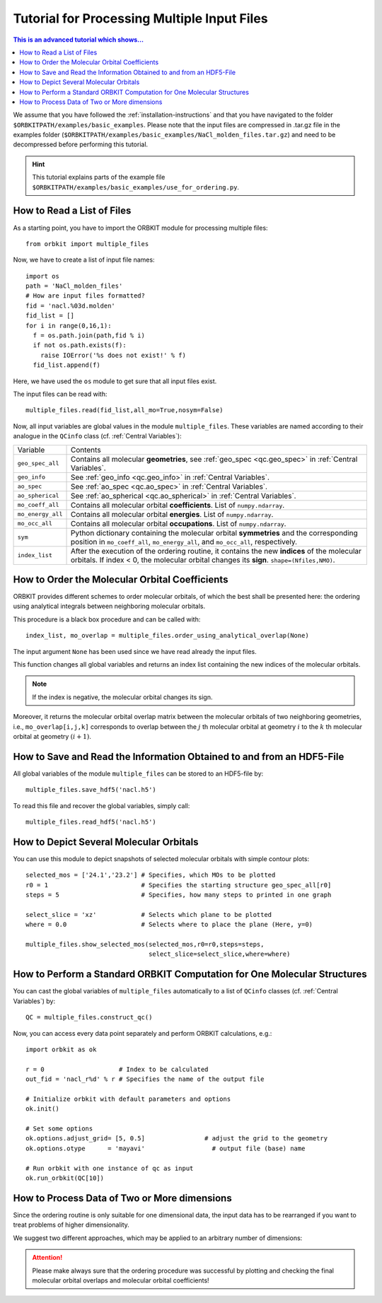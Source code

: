 Tutorial for Processing Multiple Input Files
============================================

.. contents:: This is an advanced tutorial which shows...
  :local:
  :depth: 1


We assume that you have followed the :ref:`installation-instructions` and that
you have navigated to the folder ``$ORBKITPATH/examples/basic_examples``. 
Please note that the input files are compressed in .tar.gz file in the examples 
folder (``$ORBKITPATH/examples/basic_examples/NaCl_molden_files.tar.gz``) and need to be 
decompressed before performing this tutorial.

.. hint::
  
  This tutorial explains parts of the example file 
  ``$ORBKITPATH/examples/basic_examples/use_for_ordering.py``. 

How to Read a List of Files
---------------------------

As a starting point, you have to import the ORBKIT module for processing 
multiple files::
  
  from orbkit import multiple_files
  
Now, we have to create a list of input file names::

  import os
  path = 'NaCl_molden_files'  
  # How are input files formatted?
  fid = 'nacl.%03d.molden'
  fid_list = []
  for i in range(0,16,1):
    f = os.path.join(path,fid % i)
    if not os.path.exists(f):
      raise IOError('%s does not exist!' % f)
    fid_list.append(f)

Here, we have used the ``os`` module to get sure that all input files exist.

The input files can be read with::

  multiple_files.read(fid_list,all_mo=True,nosym=False)

Now, all input variables are global values in the module ``multiple_files``.
These variables are named according to their analogue in the ``QCinfo`` class 
(cf. :ref:`Central Variables`):

+-----------------+------------------------------------------------------------------------------------------------------+
| Variable        | Contents                                                                                             |
+-----------------+------------------------------------------------------------------------------------------------------+
|``geo_spec_all`` | Contains all molecular **geometries**, see :ref:`geo_spec <qc.geo_spec>` in :ref:`Central Variables`.|
+-----------------+------------------------------------------------------------------------------------------------------+
|``geo_info``     | See :ref:`geo_info <qc.geo_info>` in :ref:`Central Variables`.                                       |
+-----------------+------------------------------------------------------------------------------------------------------+
|``ao_spec``      | See :ref:`ao_spec <qc.ao_spec>` in :ref:`Central Variables`.                                         |
+-----------------+------------------------------------------------------------------------------------------------------+
|``ao_spherical`` | See :ref:`ao_spherical <qc.ao_spherical>` in :ref:`Central Variables`.                               |
+-----------------+------------------------------------------------------------------------------------------------------+
|``mo_coeff_all`` | Contains all molecular orbital **coefficients**. List of ``numpy.ndarray``.                          |
+-----------------+------------------------------------------------------------------------------------------------------+
|``mo_energy_all``| Contains all molecular orbital **energies**. List of ``numpy.ndarray``.                              |
+-----------------+------------------------------------------------------------------------------------------------------+
|``mo_occ_all``   | Contains all molecular orbital **occupations**. List of ``numpy.ndarray``.                           |
+-----------------+------------------------------------------------------------------------------------------------------+
|``sym``          | Python dictionary containing the molecular orbital **symmetries** and the                            |
|                 | corresponding position in ``mo_coeff_all``, ``mo_energy_all``, and ``mo_occ_all``, respectively.     |
+-----------------+------------------------------------------------------------------------------------------------------+
|``index_list``   | After the execution of the ordering routine, it contains the new **indices** of the                  |
|                 | molecular orbitals. If index < 0, the molecular orbital changes its **sign**. ``shape=(Nfiles,NMO)``.|
+-----------------+------------------------------------------------------------------------------------------------------+

How to Order the Molecular Orbital Coefficients
-----------------------------------------------

ORBKIT provides different schemes to order molecular orbitals, of which the
best shall be presented here: the ordering using analytical integrals between
neighboring molecular orbitals.

This procedure is a black box procedure and can be called with::

  index_list, mo_overlap = multiple_files.order_using_analytical_overlap(None)

The input argument ``None`` has been used since we have read already the 
input files.

This function changes all global variables and returns an index list containing
the new indices of the molecular orbitals. 

.. note::

  If the index is negative, the molecular orbital changes its sign. 

Moreover, it returns the molecular orbital
overlap matrix between the molecular orbitals of two neighboring
geometries, i.e., ``mo_overlap[i,j,k]`` corresponds to overlap between the 
:math:`j` th molecular orbital at geometry :math:`i` to the :math:`k` th molecular orbital at 
geometry :math:`(i+1)`. 

How to Save and Read the Information Obtained to and from an HDF5-File
----------------------------------------------------------------------

All global variables of the module ``multiple_files`` can be stored to an 
HDF5-file by::
  
  multiple_files.save_hdf5('nacl.h5')

To read this file and recover the global variables, simply call::

  multiple_files.read_hdf5('nacl.h5')

How to Depict Several Molecular Orbitals
----------------------------------------

You can use this module to depict snapshots of selected molecular orbitals 
with simple contour plots::

  selected_mos = ['24.1','23.2'] # Specifies, which MOs to be plotted
  r0 = 1                         # Specifies the starting structure geo_spec_all[r0]
  steps = 5                      # Specifies, how many steps to printed in one graph
  
  select_slice = 'xz'            # Selects which plane to be plotted
  where = 0.0                    # Selects where to place the plane (Here, y=0)

  multiple_files.show_selected_mos(selected_mos,r0=r0,steps=steps,
				   select_slice=select_slice,where=where)

How to Perform a Standard ORBKIT Computation for One Molecular Structures
-------------------------------------------------------------------------

You can cast the global variables of ``multiple_files`` automatically to a list 
of ``QCinfo`` classes (cf. :ref:`Central Variables`) by::
  
  QC = multiple_files.construct_qc()

Now, you can access every data point separately and perform ORBKIT calculations,
e.g.::

  import orbkit as ok

  r = 0                    # Index to be calculated
  out_fid = 'nacl_r%d' % r # Specifies the name of the output file

  # Initialize orbkit with default parameters and options
  ok.init()

  # Set some options
  ok.options.adjust_grid= [5, 0.5]                # adjust the grid to the geometry
  ok.options.otype      = 'mayavi'                  # output file (base) name

  # Run orbkit with one instance of qc as input
  ok.run_orbkit(QC[10])

How to Process Data of Two or More dimensions 
---------------------------------------------

Since the ordering routine is only suitable for one dimensional data, the input
data has to be rearranged if you want to treat problems of higher dimensionality.

We suggest two different approaches, which may be applied to an arbitrary number
of dimensions:

.. image:: sketch_ordering.png
   :scale: 80 %
   :alt: Sketch of ordering in two dimensions
   :align: center

.. attention::
  
  Please make always sure that the ordering procedure was successful by plotting
  and checking the final molecular orbital overlaps and molecular orbital 
  coefficients!
